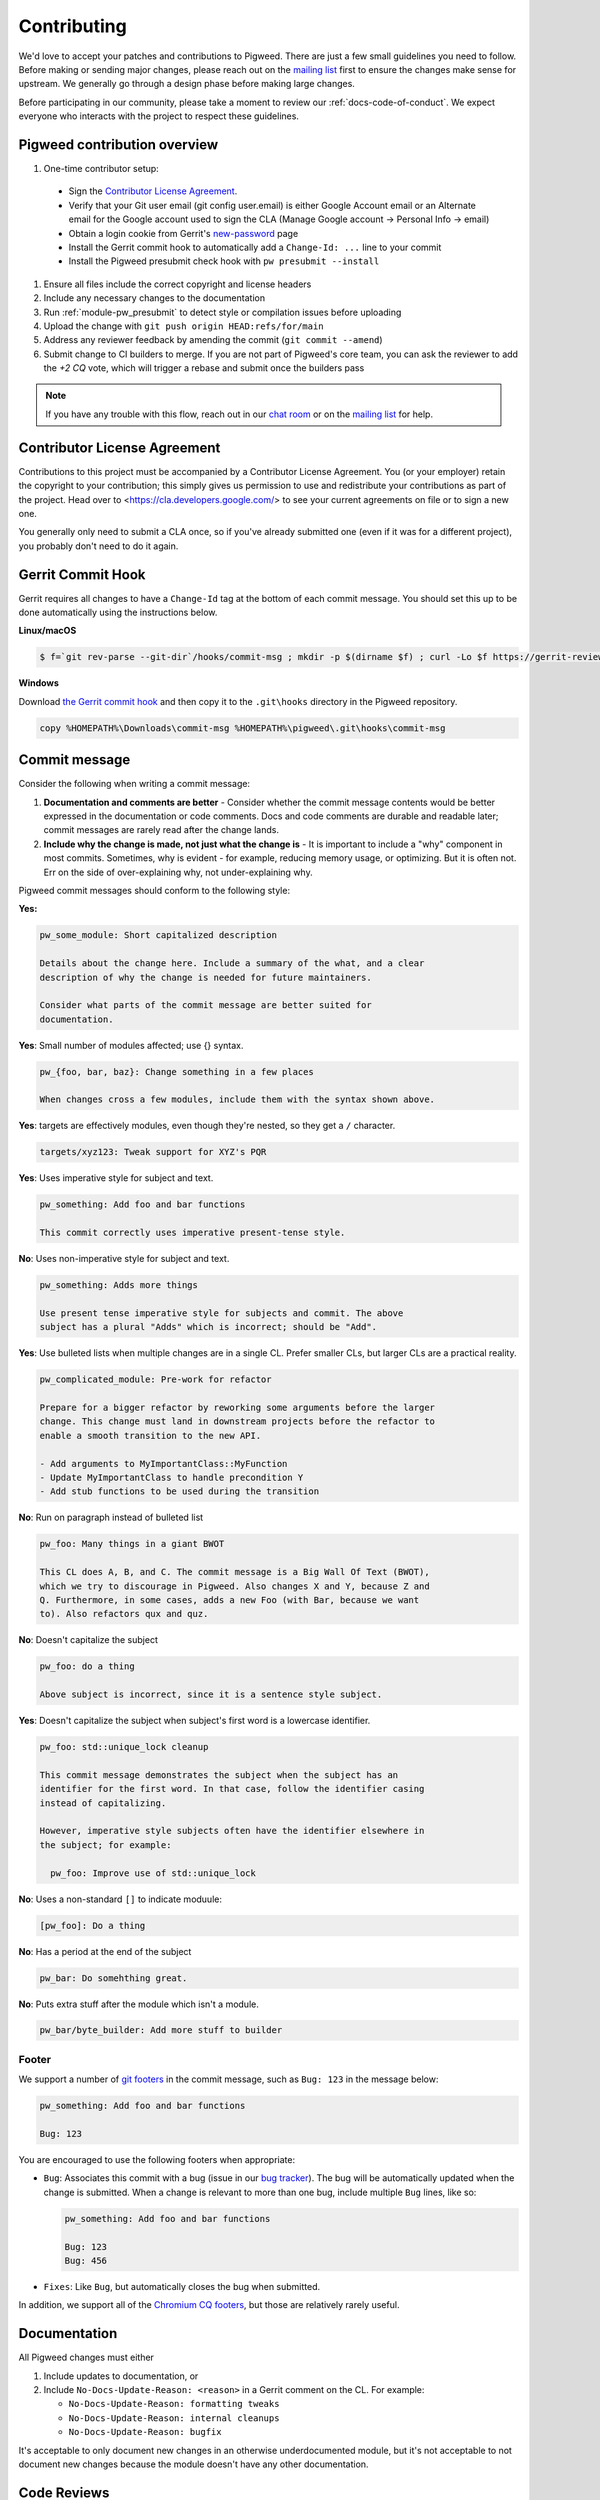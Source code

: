 .. _docs-contributing:

============
Contributing
============
We'd love to accept your patches and contributions to Pigweed. There are just a
few small guidelines you need to follow. Before making or sending major
changes, please reach out on the `mailing list
<https://groups.google.com/forum/#!forum/pigweed>`_ first to ensure the changes
make sense for upstream. We generally go through a design phase before making
large changes.

Before participating in our community, please take a moment to review our
:ref:`docs-code-of-conduct`. We expect everyone who interacts with the project
to respect these guidelines.

Pigweed contribution overview
-----------------------------

#. One-time contributor setup:

  - Sign the `Contributor License Agreement <https://cla.developers.google.com/>`_.
  - Verify that your Git user email (git config user.email) is either Google
    Account email or an Alternate email for the Google account used to sign
    the CLA (Manage Google account → Personal Info → email)
  - Obtain a login cookie from Gerrit's `new-password <https://pigweed-review.googlesource.com/new-password>`_ page
  - Install the Gerrit commit hook to automatically add a ``Change-Id: ...``
    line to your commit
  - Install the Pigweed presubmit check hook with ``pw presubmit --install``

#. Ensure all files include the correct copyright and license headers
#. Include any necessary changes to the documentation
#. Run :ref:`module-pw_presubmit` to detect style or compilation issues before
   uploading
#. Upload the change with ``git push origin HEAD:refs/for/main``
#. Address any reviewer feedback by amending the commit (``git commit --amend``)
#. Submit change to CI builders to merge. If you are not part of Pigweed's
   core team, you can ask the reviewer to add the `+2 CQ` vote, which will
   trigger a rebase and submit once the builders pass

.. note::

  If you have any trouble with this flow, reach out in our `chat room
  <https://discord.gg/M9NSeTA>`_ or on the `mailing list
  <https://groups.google.com/forum/#!forum/pigweed>`_ for help.

Contributor License Agreement
-----------------------------
Contributions to this project must be accompanied by a Contributor License
Agreement. You (or your employer) retain the copyright to your contribution;
this simply gives us permission to use and redistribute your contributions as
part of the project. Head over to <https://cla.developers.google.com/> to see
your current agreements on file or to sign a new one.

You generally only need to submit a CLA once, so if you've already submitted one
(even if it was for a different project), you probably don't need to do it
again.

Gerrit Commit Hook
------------------
Gerrit requires all changes to have a ``Change-Id`` tag at the bottom of each
commit message. You should set this up to be done automatically using the
instructions below.

**Linux/macOS**

.. code:: bash

  $ f=`git rev-parse --git-dir`/hooks/commit-msg ; mkdir -p $(dirname $f) ; curl -Lo $f https://gerrit-review.googlesource.com/tools/hooks/commit-msg ; chmod +x $f

**Windows**

Download `the Gerrit commit hook
<https://gerrit-review.googlesource.com/tools/hooks/commit-msg>`_ and then copy
it to the ``.git\hooks`` directory in the Pigweed repository.

.. code::

  copy %HOMEPATH%\Downloads\commit-msg %HOMEPATH%\pigweed\.git\hooks\commit-msg

Commit message
--------------
Consider the following when writing a commit message:

#. **Documentation and comments are better** - Consider whether the commit
   message contents would be better expressed in the documentation or code
   comments. Docs and code comments are durable and readable later; commit
   messages are rarely read after the change lands.
#. **Include why the change is made, not just what the change is** - It is
   important to include a "why" component in most commits. Sometimes, why is
   evident - for example, reducing memory usage, or optimizing. But it is often
   not. Err on the side of over-explaining why, not under-explaining why.

Pigweed commit messages should conform to the following style:

**Yes:**

.. code:: none

   pw_some_module: Short capitalized description

   Details about the change here. Include a summary of the what, and a clear
   description of why the change is needed for future maintainers.

   Consider what parts of the commit message are better suited for
   documentation.

**Yes**: Small number of modules affected; use {} syntax.

.. code:: none

   pw_{foo, bar, baz}: Change something in a few places

   When changes cross a few modules, include them with the syntax shown above.


**Yes**: targets are effectively modules, even though they're nested, so they get a
``/`` character.

.. code:: none

   targets/xyz123: Tweak support for XYZ's PQR

**Yes**: Uses imperative style for subject and text.

.. code:: none

   pw_something: Add foo and bar functions

   This commit correctly uses imperative present-tense style.

**No**: Uses non-imperative style for subject and text.

.. code:: none

   pw_something: Adds more things

   Use present tense imperative style for subjects and commit. The above
   subject has a plural "Adds" which is incorrect; should be "Add".

**Yes**: Use bulleted lists when multiple changes are in a single CL. Prefer
smaller CLs, but larger CLs are a practical reality.

.. code:: none

   pw_complicated_module: Pre-work for refactor

   Prepare for a bigger refactor by reworking some arguments before the larger
   change. This change must land in downstream projects before the refactor to
   enable a smooth transition to the new API.

   - Add arguments to MyImportantClass::MyFunction
   - Update MyImportantClass to handle precondition Y
   - Add stub functions to be used during the transition

**No**: Run on paragraph instead of bulleted list

.. code:: none

   pw_foo: Many things in a giant BWOT

   This CL does A, B, and C. The commit message is a Big Wall Of Text (BWOT),
   which we try to discourage in Pigweed. Also changes X and Y, because Z and
   Q. Furthermore, in some cases, adds a new Foo (with Bar, because we want
   to). Also refactors qux and quz.

**No**: Doesn't capitalize the subject

.. code:: none

   pw_foo: do a thing

   Above subject is incorrect, since it is a sentence style subject.

**Yes**: Doesn't capitalize the subject when subject's first word is a
lowercase identifier.

.. code:: none

   pw_foo: std::unique_lock cleanup

   This commit message demonstrates the subject when the subject has an
   identifier for the first word. In that case, follow the identifier casing
   instead of capitalizing.

   However, imperative style subjects often have the identifier elsewhere in
   the subject; for example:

     pw_foo: Improve use of std::unique_lock

**No**: Uses a non-standard ``[]`` to indicate moduule:

.. code:: none

   [pw_foo]: Do a thing

**No**: Has a period at the end of the subject

.. code:: none

   pw_bar: Do somehthing great.

**No**: Puts extra stuff after the module which isn't a module.

.. code:: none

   pw_bar/byte_builder: Add more stuff to builder

Footer
^^^^^^
We support a number of `git footers`_ in the commit message, such as ``Bug:
123`` in the message below:

.. code:: none

   pw_something: Add foo and bar functions

   Bug: 123

You are encouraged to use the following footers when appropriate:

* ``Bug``: Associates this commit with a bug (issue in our `bug tracker`_). The
  bug will be automatically updated when the change is submitted. When a change
  is relevant to more than one bug, include multiple ``Bug`` lines, like so:

  .. code:: none

      pw_something: Add foo and bar functions

      Bug: 123
      Bug: 456

* ``Fixes``: Like ``Bug``, but automatically closes the bug when submitted.

In addition, we support all of the `Chromium CQ footers`_, but those are
relatively rarely useful.

.. _bug tracker: https://bugs.chromium.org/p/pigweed/issues/list
.. _Chromium CQ footers: https://chromium.googlesource.com/chromium/src/+/refs/heads/main/docs/infra/cq.md#options
.. _git footers: https://commondatastorage.googleapis.com/chrome-infra-docs/flat/depot_tools/docs/html/git-footers.html


Documentation
-------------
All Pigweed changes must either

#. Include updates to documentation, or
#. Include ``No-Docs-Update-Reason: <reason>`` in a Gerrit comment on the CL.
   For example:

   * ``No-Docs-Update-Reason: formatting tweaks``
   * ``No-Docs-Update-Reason: internal cleanups``
   * ``No-Docs-Update-Reason: bugfix``

It's acceptable to only document new changes in an otherwise underdocumented
module, but it's not acceptable to not document new changes because the module
doesn't have any other documentation.

Code Reviews
------------
All Pigweed development happens on Gerrit, following the `typical Gerrit
development workflow <http://ceres-solver.org/contributing.html>`_. Consult the
`Gerrit User Guide
<https://gerrit-documentation.storage.googleapis.com/Documentation/2.12.3/intro-user.html>`_
for more information on using Gerrit.

In the future we may support GitHub pull requests, but until that time we will
close GitHub pull requests and ask that the changes be uploaded to Gerrit
instead.

Community Guidelines
--------------------
This project follows `Google's Open Source Community Guidelines
<https://opensource.google/conduct/>`_ and the :ref:`docs-code-of-conduct`.

Source Code Headers
-------------------
Every Pigweed file containing source code must include copyright and license
information. This includes any JS/CSS files that you might be serving out to
browsers.

Apache header for C and C++ files:

.. code:: none

  // Copyright 2021 The Pigweed Authors
  //
  // Licensed under the Apache License, Version 2.0 (the "License"); you may not
  // use this file except in compliance with the License. You may obtain a copy of
  // the License at
  //
  //     https://www.apache.org/licenses/LICENSE-2.0
  //
  // Unless required by applicable law or agreed to in writing, software
  // distributed under the License is distributed on an "AS IS" BASIS, WITHOUT
  // WARRANTIES OR CONDITIONS OF ANY KIND, either express or implied. See the
  // License for the specific language governing permissions and limitations under
  // the License.

Apache header for Python and GN files:

.. code:: none

  # Copyright 2020 The Pigweed Authors
  #
  # Licensed under the Apache License, Version 2.0 (the "License"); you may not
  # use this file except in compliance with the License. You may obtain a copy of
  # the License at
  #
  #     https://www.apache.org/licenses/LICENSE-2.0
  #
  # Unless required by applicable law or agreed to in writing, software
  # distributed under the License is distributed on an "AS IS" BASIS, WITHOUT
  # WARRANTIES OR CONDITIONS OF ANY KIND, either express or implied. See the
  # License for the specific language governing permissions and limitations under
  # the License.

Presubmit Checks and Continuous Integration
-------------------------------------------
All Pigweed change lists (CLs) must adhere to Pigweed's style guide and pass a
suite of automated builds, tests, and style checks to be merged upstream. Much
of this checking is done using Pigweed's ``pw_presubmit`` module by automated
builders. These builders run before each Pigweed CL is submitted and in our
continuous integration infrastructure (see `Pigweed's build console
<https://ci.chromium.org/p/pigweed/g/pigweed/console>`_).

Running Presubmit Checks
------------------------
To run automated presubmit checks on a pending CL, click the ``CQ DRY RUN``
button in the Gerrit UI. The results appear in the Tryjobs section, below the
source listing. Jobs that passed are green; jobs that failed are red.

If all checks pass, you will see a ``Dry run: This CL passed the CQ dry run.``
comment on your change. If any checks fail, you will see a ``Dry run: Failed
builds:`` message. All failures must be addressed before submitting.

In addition to the publicly visible presubmit checks, Pigweed runs internal
presubmit checks that are only visible within Google. If any these checks fail,
external developers will see a ``Dry run: Failed builds:`` comment on the CL,
even if all visible checks passed. Reach out to the Pigweed team for help
addressing these issues.

Project Presubmit Checks
------------------------
In addition to Pigweed's presubmit checks, some projects that use Pigweed run
their presubmit checks in Pigweed's infrastructure. This supports a development
flow where projects automatically update their Pigweed submodule if their tests
pass. If a project cannot build against Pigweed's tip-of-tree, it will stay on
a fixed Pigweed revision until the issues are fixed. See the `sample project
<https://pigweed.googlesource.com/pigweed/sample_project/>`_ for an example of
this.

Pigweed does its best to keep builds passing for dependent projects. In some
circumstances, the Pigweed maintainers may choose to merge changes that break
dependent projects. This will only be done if

* a feature or fix is needed urgently in Pigweed or for a different project,
  and
* the project broken by the change does not imminently need Pigweed updates.

The downstream project will continue to build against their last working
revision of Pigweed until the incompatibilities are fixed.

In these situations, Pigweed's commit queue submission process will fail for all
changes. If a change passes all presubmit checks except for known failures, the
Pigweed team may permit manual submission of the CL. Contact the Pigweed team
for submission approval.

Running local presubmits
------------------------
To speed up the review process, consider adding :ref:`module-pw_presubmit` as a
git push hook using the following command:

**Linux/macOS**

.. code:: bash

  $ pw presubmit --install

This will be effectively the same as running the following command before every
``git push``:

.. code:: bash

  $ pw presubmit


.. image:: ../pw_presubmit/docs/pw_presubmit_demo.gif
  :width: 800
  :alt: pw presubmit demo

If you ever need to bypass the presubmit hook (due to it being broken, for
example) you may push using this command:

.. code:: bash

  $ git push origin HEAD:refs/for/main --no-verify

.. _Sphinx: https://www.sphinx-doc.org/

.. inclusive-language: disable

.. _reStructuredText Primer: https://www.sphinx-doc.org/en/master/usage/restructuredtext/basics.html

.. inclusive-language: enable

